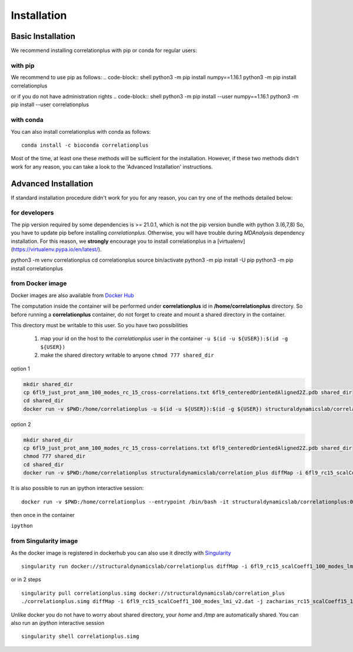 Installation
============

Basic Installation
------------------
We recommend installing correlationplus with pip or conda for regular users:

with pip
~~~~~~~~
We recommend to use pip as follows:
.. code-block:: shell
python3 -m pip install numpy==1.16.1
python3 -m pip install correlationplus


or if you do not have administration rights
.. code-block:: shell
python3 -m pip install --user numpy==1.16.1
python3 -m pip install --user correlationplus

with conda
~~~~~~~~~~

You can also install correlationplus with conda as follows::

    conda install -c bioconda correlationplus
		
Most of the time, at least one these methods will be sufficient for the installation.
However, if these two methods didn't work for any reason, you can take a look 
to the 'Advanced Installation' instructions.

Advanced Installation
---------------------
If standard installation procedure didn't work for you for any reason, you can 
try one of the methods detailed below:

for developers
~~~~~~~~~~~~~~
The pip version required by some dependencies is >= 21.0.1, which is not the pip version bundle with python 3.(6,7,8)
So, you have to update pip before installing *correlationplus*. Otherwise, you will have trouble during *MDAnalysis* dependency installation.
For this reason, we **strongly** encourage you to install correlationplus in a [virtualenv](https://virtualenv.pypa.io/en/latest/).

.. code-block:: shell
python3 -m venv correlationplus
cd correlationplus
source bin/activate
python3 -m pip install -U pip
python3 -m pip install correlationplus

from Docker image
~~~~~~~~~~~~~~~~~

Docker images are also available from `Docker Hub <https://hub.docker.com/r/structuraldynamicslab/correlationplus>`_

The computation inside the container will be performed under **correlationplus** id in **/home/correlationplus** directory.
So before running a **correlationplus** container,
do not forget to create and mount a shared directory in the container. 

This directory must be writable to this user. So you have two possibilities

    1. map your id on the host to the *correlationplus* user in the container
       ``-u $(id -u ${USER}):$(id -g ${USER})``
    2. make the shared directory writable to anyone
       ``chmod 777 shared_dir``

option 1

.. code-block:: shell

    mkdir shared_dir
    cp 6fl9_just_prot_anm_100_modes_rc_15_cross-correlations.txt 6fl9_centeredOrientedAligned2Z.pdb shared_dir
    cd shared_dir
    docker run -v $PWD:/home/correlationplus -u $(id -u ${USER}):$(id -g ${USER}) structuraldynamicslab/correlation_plus diffMap -i 6fl9_rc15_scalCoeff1_100_modes_lmi_v2.dat -j zacharias_rc15_scalCoeff15_100_modes_lmi.dat -p 6fl9_centeredOrientedAligned2Z.pdb -t lmi

option 2

.. code-block:: shell

    mkdir shared_dir
    cp 6fl9_just_prot_anm_100_modes_rc_15_cross-correlations.txt 6fl9_centeredOrientedAligned2Z.pdb shared_dir
    chmod 777 shared_dir
    cd shared_dir
    docker run -v $PWD:/home/correlationplus structuraldynamicslab/correlation_plus diffMap -i 6fl9_rc15_scalCoeff1_100_modes_lmi_v2.dat -j zacharias_rc15_scalCoeff15_100_modes_lmi.dat -p 6fl9_centeredOrientedAligned2Z.pdb -t lmi


It is also possible to run an ipython interactive session::

    docker run -v $PWD:/home/correlationplus --entrypoint /bin/bash -it structuraldynamicslab/correlationplus:0.1.4rc2

then once in the container

``ipython``

from Singularity image
~~~~~~~~~~~~~~~~~~~~~~

As the docker image is registered in dockerhub you can also use it directly with `Singularity <https://sylabs.io/docs/>`_ ::

    singularity run docker://structuraldynamicslab/correlationplus diffMap -i 6fl9_rc15_scalCoeff1_100_modes_lmi_v2.dat -j zacharias_rc15_scalCoeff15_100_modes_lmi.dat -p 6fl9_centeredOrientedAligned2Z.pdb -t lmi

or in 2 steps ::

    singularity pull correlationplus.simg docker://structuraldynamicslab/correlation_plus
    ./correlationplus.simg diffMap -i 6fl9_rc15_scalCoeff1_100_modes_lmi_v2.dat -j zacharias_rc15_scalCoeff15_100_modes_lmi.dat -p 6fl9_centeredOrientedAligned2Z.pdb -t lmi

Unlike docker you do not have to worry about shared directory, your *home* and */tmp* are automatically shared.
You can also run an *ipython* interactive session ::

    singularity shell correlationplus.simg
